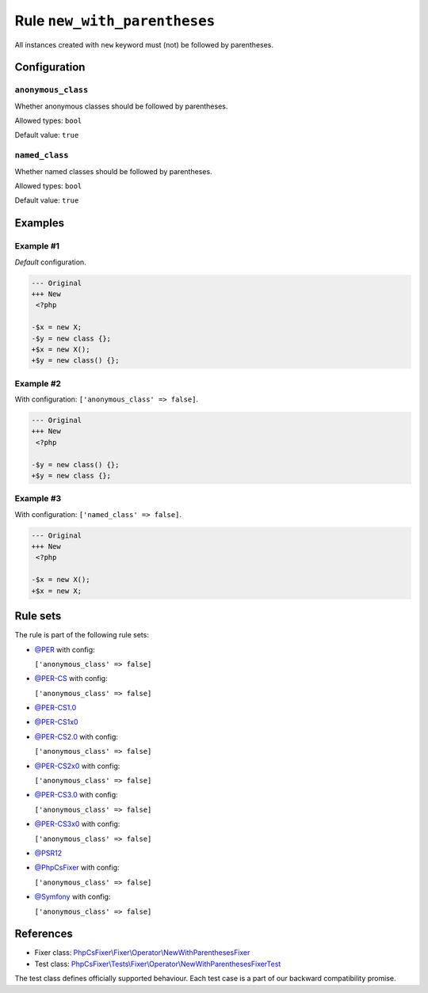 =============================
Rule ``new_with_parentheses``
=============================

All instances created with ``new`` keyword must (not) be followed by
parentheses.

Configuration
-------------

``anonymous_class``
~~~~~~~~~~~~~~~~~~~

Whether anonymous classes should be followed by parentheses.

Allowed types: ``bool``

Default value: ``true``

``named_class``
~~~~~~~~~~~~~~~

Whether named classes should be followed by parentheses.

Allowed types: ``bool``

Default value: ``true``

Examples
--------

Example #1
~~~~~~~~~~

*Default* configuration.

.. code-block:: diff

   --- Original
   +++ New
    <?php

   -$x = new X;
   -$y = new class {};
   +$x = new X();
   +$y = new class() {};

Example #2
~~~~~~~~~~

With configuration: ``['anonymous_class' => false]``.

.. code-block:: diff

   --- Original
   +++ New
    <?php

   -$y = new class() {};
   +$y = new class {};

Example #3
~~~~~~~~~~

With configuration: ``['named_class' => false]``.

.. code-block:: diff

   --- Original
   +++ New
    <?php

   -$x = new X();
   +$x = new X;

Rule sets
---------

The rule is part of the following rule sets:

- `@PER <./../../ruleSets/PER.rst>`_ with config:

  ``['anonymous_class' => false]``

- `@PER-CS <./../../ruleSets/PER-CS.rst>`_ with config:

  ``['anonymous_class' => false]``

- `@PER-CS1.0 <./../../ruleSets/PER-CS1.0.rst>`_
- `@PER-CS1x0 <./../../ruleSets/PER-CS1x0.rst>`_
- `@PER-CS2.0 <./../../ruleSets/PER-CS2.0.rst>`_ with config:

  ``['anonymous_class' => false]``

- `@PER-CS2x0 <./../../ruleSets/PER-CS2x0.rst>`_ with config:

  ``['anonymous_class' => false]``

- `@PER-CS3.0 <./../../ruleSets/PER-CS3.0.rst>`_ with config:

  ``['anonymous_class' => false]``

- `@PER-CS3x0 <./../../ruleSets/PER-CS3x0.rst>`_ with config:

  ``['anonymous_class' => false]``

- `@PSR12 <./../../ruleSets/PSR12.rst>`_
- `@PhpCsFixer <./../../ruleSets/PhpCsFixer.rst>`_ with config:

  ``['anonymous_class' => false]``

- `@Symfony <./../../ruleSets/Symfony.rst>`_ with config:

  ``['anonymous_class' => false]``

References
----------

- Fixer class: `PhpCsFixer\\Fixer\\Operator\\NewWithParenthesesFixer <./../../../src/Fixer/Operator/NewWithParenthesesFixer.php>`_
- Test class: `PhpCsFixer\\Tests\\Fixer\\Operator\\NewWithParenthesesFixerTest <./../../../tests/Fixer/Operator/NewWithParenthesesFixerTest.php>`_

The test class defines officially supported behaviour. Each test case is a part of our backward compatibility promise.
